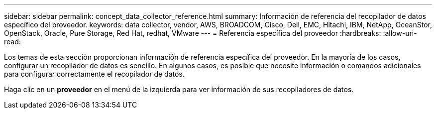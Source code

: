 ---
sidebar: sidebar 
permalink: concept_data_collector_reference.html 
summary: Información de referencia del recopilador de datos específico del proveedor. 
keywords: data collector, vendor, AWS, BROADCOM, Cisco, Dell, EMC, Hitachi, IBM, NetApp, OceanStor, OpenStack, Oracle, Pure Storage, Red Hat, redhat, VMware 
---
= Referencia específica del proveedor
:hardbreaks:
:allow-uri-read: 


[role="lead"]
Los temas de esta sección proporcionan información de referencia específica del proveedor.  En la mayoría de los casos, configurar un recopilador de datos es sencillo.  En algunos casos, es posible que necesite información o comandos adicionales para configurar correctamente el recopilador de datos.

Haga clic en un *proveedor* en el menú de la izquierda para ver información de sus recopiladores de datos.
